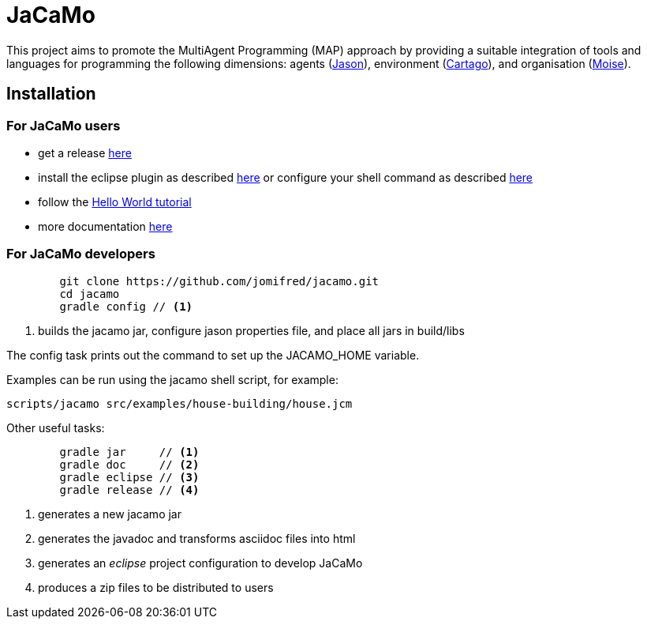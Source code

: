 = JaCaMo

:icons: font

This project aims to promote the MultiAgent Programming (MAP) approach by providing a suitable integration of tools and languages for programming the following dimensions: agents (http://jason.sf.net[Jason]), environment (http://cartago.sourceforge.net/[Cartago]), and organisation (http://moise.sf.net[Moise]).

== Installation

=== For JaCaMo users

- get a release https://sourceforge.net/projects/jacamo/files/version-0[here]
- install the eclipse plugin as described http://jacamo.sourceforge.net/eclipseplugin/tutorial[here] or configure your shell command as described http://jacamo.sourceforge.net/tutorial/hello-world/shell-based.html[here]
- follow the http://jacamo.sourceforge.net/tutorial/hello-world[Hello World tutorial]
- more documentation http://jacamo.sf.net[here]

=== For JaCaMo developers

----
	git clone https://github.com/jomifred/jacamo.git
	cd jacamo
	gradle config // <1>
----
<1> builds the jacamo jar, configure jason properties file, and place all jars in build/libs

The config task prints out the command to set up the JACAMO_HOME variable.

Examples can be run using the jacamo shell script, for example:

	scripts/jacamo src/examples/house-building/house.jcm

Other useful tasks:

-----
	gradle jar     // <1>
	gradle doc     // <2>
	gradle eclipse // <3>
	gradle release // <4>
-----
<1> generates a new jacamo jar
<2> generates the javadoc and transforms asciidoc files into html
<3> generates an _eclipse_ project configuration to develop JaCaMo
<4> produces a zip files to be distributed to users
